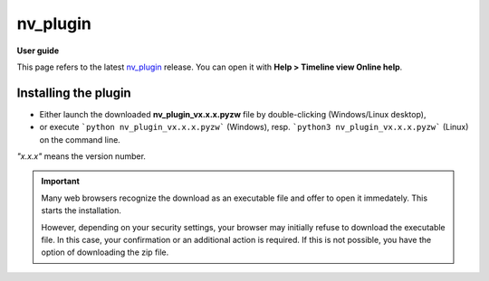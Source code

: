 =========
nv_plugin
=========

**User guide**

This page refers to the latest `nv_plugin
<https://github.com/peter88213/nv_plugin/>`__ release.
You can open it with **Help > Timeline view Online help**.



Installing the plugin
---------------------

- Either launch the downloaded **nv_plugin_vx.x.x.pyzw**
  file by double-clicking (Windows/Linux desktop),
- or execute ```python nv_plugin_vx.x.x.pyzw``` (Windows),
  resp. ```python3 nv_plugin_vx.x.x.pyzw``` (Linux)
  on the command line.

*"x.x.x"* means the version number.


.. important::
   Many web browsers recognize the download as an executable file 
   and offer to open it immedately. 
   This starts the installation.
 
   However, depending on your security settings, your browser may 
   initially  refuse  to download the executable file. 
   In this case, your confirmation or an additional action is required. 
   If this is not possible, you have the option of downloading 
   the zip file. 
